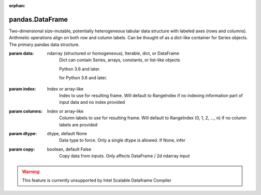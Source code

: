 .. _pandas.DataFrame:

:orphan:

pandas.DataFrame
****************

Two-dimensional size-mutable, potentially heterogeneous tabular data
structure with labeled axes (rows and columns). Arithmetic operations
align on both row and column labels. Can be thought of as a dict-like
container for Series objects. The primary pandas data structure.

:param data:
    ndarray (structured or homogeneous), Iterable, dict, or DataFrame
        Dict can contain Series, arrays, constants, or list-like objects

        .. versionchanged :: 0.23.0

        Python 3.6 and later.

        .. versionchanged :: 0.25.0

        for Python 3.6 and later.

:param index:
    Index or array-like
        Index to use for resulting frame. Will default to RangeIndex if
        no indexing information part of input data and no index provided

:param columns:
    Index or array-like
        Column labels to use for resulting frame. Will default to
        RangeIndex (0, 1, 2, ..., n) if no column labels are provided

:param dtype:
    dtype, default None
        Data type to force. Only a single dtype is allowed. If None, infer

:param copy:
    boolean, default False
        Copy data from inputs. Only affects DataFrame / 2d ndarray input



.. warning::
    This feature is currently unsupported by Intel Scalable Dataframe Compiler

